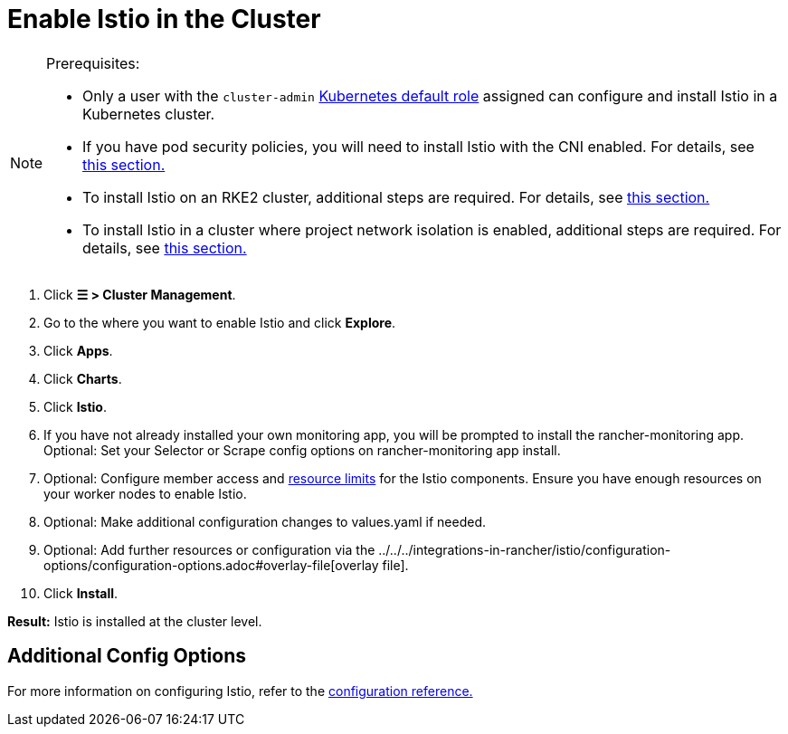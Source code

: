 = Enable Istio in the Cluster

[NOTE]
.Prerequisites:
====

* Only a user with the `cluster-admin` https://kubernetes.io/docs/reference/access-authn-authz/rbac/#user-facing-roles[Kubernetes default role] assigned can configure and install Istio in a Kubernetes cluster.
* If you have pod security policies, you will need to install Istio with the CNI enabled. For details, see xref:../../../integrations-in-rancher/istio/configuration-options/pod-security-policies.adoc[this section.]
* To install Istio on an RKE2 cluster, additional steps are required. For details, see xref:../../../integrations-in-rancher/istio/configuration-options/install-istio-on-rke2-cluster.adoc[this section.]
* To install Istio in a cluster where project network isolation is enabled, additional steps are required. For details, see xref:../../../integrations-in-rancher/istio/configuration-options/project-network-isolation.adoc[this section.]
====


. Click *☰ > Cluster Management*.
. Go to the where you want to enable Istio and click *Explore*.
. Click *Apps*.
. Click *Charts*.
. Click *Istio*.
. If you have not already installed your own monitoring app, you will be prompted to install the rancher-monitoring app. Optional: Set your Selector or Scrape config options on rancher-monitoring app install.
. Optional: Configure member access and xref:../../../integrations-in-rancher/istio/cpu-and-memory-allocations.adoc[resource limits] for the Istio components. Ensure you have enough resources on your worker nodes to enable Istio.
. Optional: Make additional configuration changes to values.yaml if needed.
. Optional: Add further resources or configuration via the ../../../integrations-in-rancher/istio/configuration-options/configuration-options.adoc#overlay-file[overlay file].
. Click *Install*.

*Result:* Istio is installed at the cluster level.

== Additional Config Options

For more information on configuring Istio, refer to the xref:../../../integrations-in-rancher/istio/configuration-options/configuration-options.adoc[configuration reference.]
